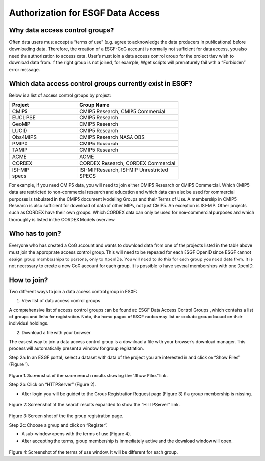 
Authorization for ESGF Data Access
==================================

Why data access control groups?
-------------------------------

Often data users must accept a “terms of use” (e.g. agree to acknowledge
the data producers in publications) before downloading data. Therefore,
the creation of a ESGF-CoG account is normally not sufficient for data
access, you also need the authorization to access data. User’s must join
a data access control group for the project they wish to download data
from. If the right group is not joined, for example, Wget scripts will
prematurely fail with a “Forbidden” error message.

Which data access control groups currently exist in ESGF?
---------------------------------------------------------

Below is a list of access control groups by project:

.. csv-table::
   :header:  "Project", "Group Name"
   :widths:  40, 60
   :align:  left

   "CMIP5", "CMIP5 Research, CMIP5 Commercial"
   "EUCLIPSE", "CMIP5 Research"
   "GeoMIP", "CMIP5 Research"
   "LUCID", "CMIP5 Research"
   "Obs4MIPS", "CMIP5 Research NASA OBS"
   "PMIP3","CMIP5 Research"
   "TAMIP", "CMIP5 Research"

   "ACME", "ACME"
   "CORDEX", "CORDEX Research, CORDEX Commercial"
   "ISI-MIP", "ISI-MIPResearch, ISI-MIP Unrestricted"
   "specs","SPECS"

For example, if you need CMIP5 data, you will need to join either CMIP5
Research or CMIP5 Commercial. Which CMIP5 data are restricted to
non-commercial research and education and which data can also be used
for commercial purposes is tabulated in the CMIP5 document Modeling
Groups and their Terms of Use. A membership in CMIP5 Research is also
sufficient for download of data of other MIPs, not just CMIP5. An
exception is ISI-MIP. Other projects such as CORDEX have their own
groups. Which CORDEX data can only be used for non-commercial purposes
and which thoroughly is listed in the CORDEX Models overview.

Who has to join?
----------------

Everyone who has created a CoG account and wants to download data from
one of the projects listed in the table above must join the appropriate
access control group. This will need to be repeated for each ESGF OpenID
since ESGF cannot assign group memberships to persons, only to OpenIDs.
You will need to do this for each group you need data from. It is not
necessary to create a new CoG account for each group. It is possible to
have several memberships with one OpenID.

How to join?
------------

Two different ways to join a data access control group in ESGF:

1. View list of data access control groups

A comprehensive list of access control groups can be found at: ESGF Data
Access Control Groups , which contains a list of groups and links for
registration. Note, the home pages of ESGF nodes may list or exclude
groups based on their individual holdings.

2. Download a file with your browser

The easiest way to join a data access control group is a download a file
with your browser’s download manager. This process will automatically
present a window for group registration.

Step 2a: In an ESGF portal, select a dataset with data of the project
you are interested in and click on “Show Files” (Figure 1).

.. figure:: /images/group_registration_select_dataset.png
   :scale: 85%
   :alt:

Figure 1: Screenshot of the some search results showing the “Show Files”
link.

Step 2b: Click on “HTTPServer” (Figure 2).

-  After login you will be guided to the Group Registration Request page
   (Figure 3) if a group membership is missing.


.. figure:: /images/group_registration_filelist.png
   :scale: 85%
   :alt:

Figure 2: Screenshot of the search results expanded to show the
“HTTPServer” link.

.. figure:: /images/group_registration_groups.png
   :scale: 85%
   :alt:


Figure 3: Screen shot of the the group registration page.

Step 2c: Choose a group and click on “Register”.

-  A sub-window opens with the terms of use (Figure 4).
-  After accepting the terms, group membership is immediately active and
   the download window will open.

.. figure:: /images/group_registration_terms.png
   :scale: 85%
   :alt:

Figure 4: Screenshot of the terms of use window. It will be different
for each group.
